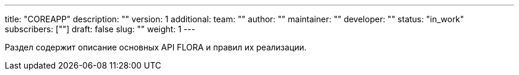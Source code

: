 ---
title: "COREAPP"
description: ""
version: 1
additional:
    team: ""
    author: ""
    maintainer: ""
    developer: ""
    status: "in_work"
    subscribers: [""]
draft: false
slug: ""
weight: 1
---

Раздел содержит описание основных API FLORA и правил их реализации.
